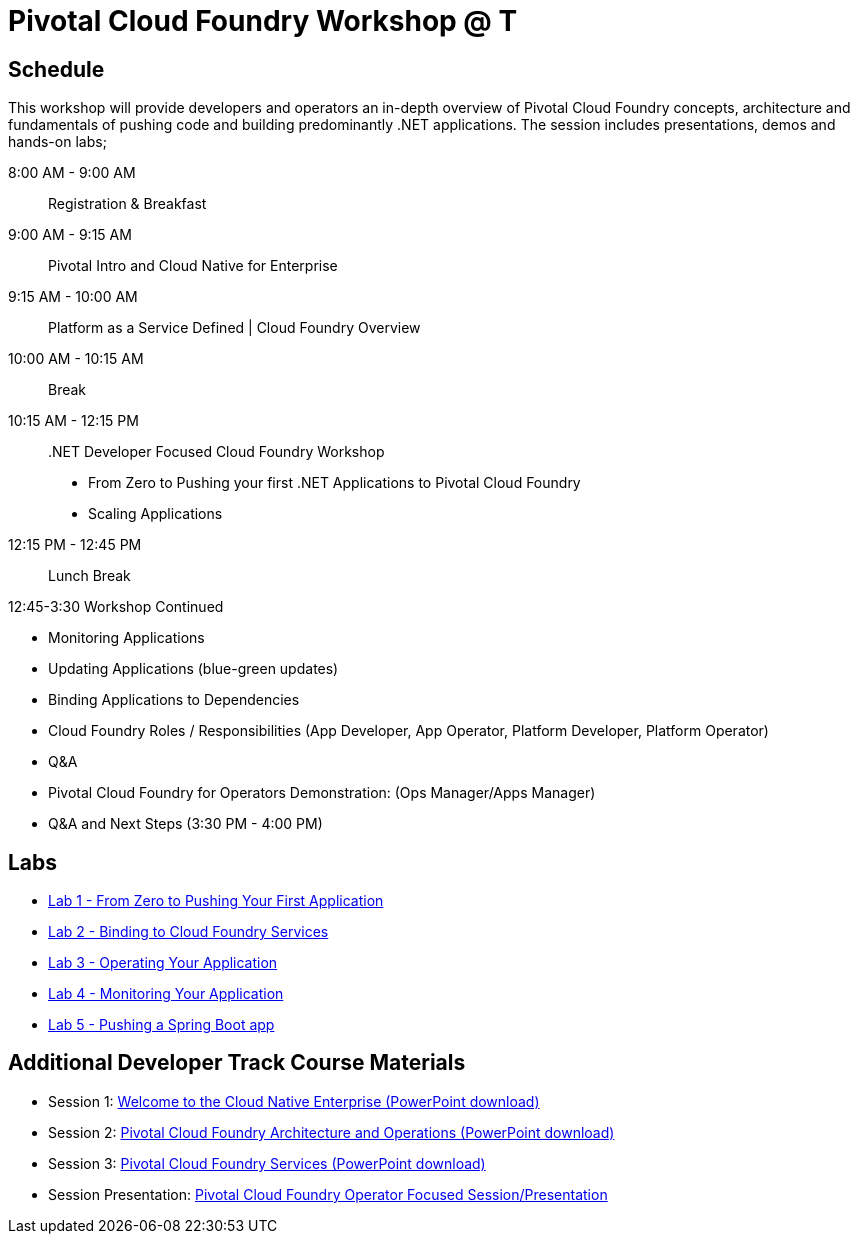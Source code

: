 = Pivotal Cloud Foundry Workshop @ T

== Schedule

This workshop will provide developers and operators an in-depth overview of Pivotal Cloud Foundry concepts, architecture and fundamentals of pushing code and building predominantly .NET applications. The session includes presentations, demos and hands-on labs;

8:00 AM -  9:00 AM::   Registration & Breakfast
9:00 AM -  9:15 AM::   Pivotal Intro and Cloud Native for Enterprise 
9:15 AM - 10:00 AM::   Platform as a Service Defined | Cloud Foundry Overview
10:00 AM - 10:15 AM::   Break
10:15 AM - 12:15 PM:: .NET Developer Focused Cloud Foundry Workshop

 * From Zero to Pushing your first .NET Applications to Pivotal Cloud Foundry

  * Scaling Applications


12:15 PM - 12:45 PM:: Lunch Break

12:45-3:30  Workshop Continued
 
  * Monitoring Applications

  * Updating Applications (blue-green updates)

  * Binding Applications to Dependencies

  * Cloud Foundry Roles / Responsibilities (App Developer, App Operator, Platform Developer, Platform Operator)
 
  * Q&A

  * Pivotal Cloud Foundry for Operators Demonstration: (Ops Manager/Apps Manager)

  * Q&A and Next Steps (3:30 PM - 4:00 PM)  


== Labs
** link:labs/lab5/lab.adoc[Lab 1 - From Zero to Pushing Your First Application]
** link:labs/lab2/lab.adoc[Lab 2 - Binding to Cloud Foundry Services]
** link:labs/lab3/lab.adoc[Lab 3 - Operating Your Application]
** link:labs/lab4/lab.adoc[Lab 4 - Monitoring Your Application]
** link:labs/lab1/lab.adoc[Lab 5 - Pushing a Spring Boot app]

== Additional Developer Track Course Materials

* Session 1: link:presentations/Session_1_Cloud_Native_Enterprise.pptx[Welcome to the Cloud Native Enterprise (PowerPoint download)]
* Session 2: link:presentations/Session_2_Architecture_And_Operations.pptx[Pivotal Cloud Foundry Architecture and Operations (PowerPoint download)]
* Session 3: link:presentations/Session_3_Services_Overview.pptx[Pivotal Cloud Foundry Services (PowerPoint download)]

* Session Presentation: link:presentations/PCF_Overview_and_Ops_Workshop.pptx[Pivotal Cloud Foundry Operator Focused Session/Presentation]
